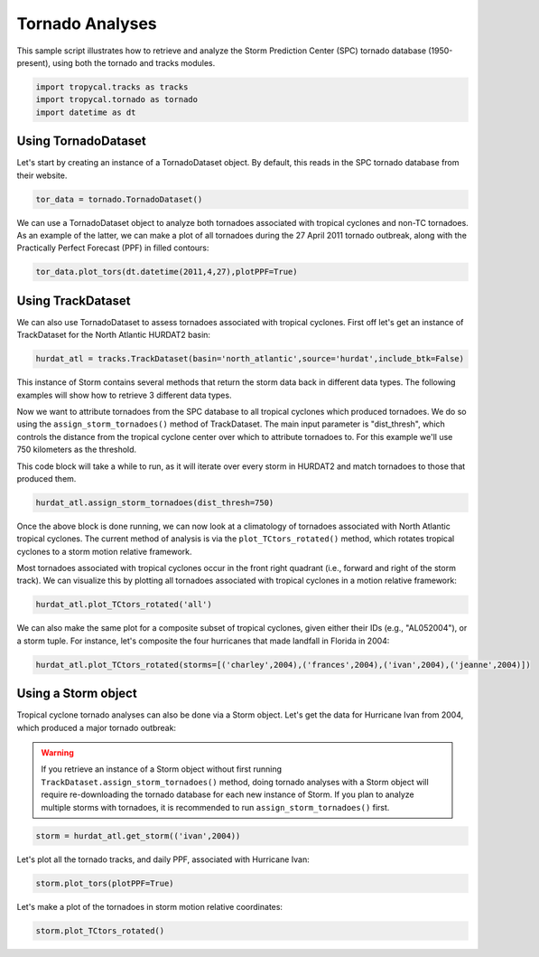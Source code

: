 ################
Tornado Analyses
################

This sample script illustrates how to retrieve and analyze the Storm Prediction Center (SPC) tornado database (1950-present), using both the tornado and tracks modules.

.. code-block:: python

    import tropycal.tracks as tracks
    import tropycal.tornado as tornado
    import datetime as dt

Using TornadoDataset
--------------------
Let's start by creating an instance of a TornadoDataset object. By default, this reads in the SPC tornado database from their website.

.. code-block:: python

    tor_data = tornado.TornadoDataset()
    
We can use a TornadoDataset object to analyze both tornadoes associated with tropical cyclones and non-TC tornadoes. As an example of the latter, we can make a plot of all tornadoes during the 27 April 2011 tornado outbreak, along with the Practically Perfect Forecast (PPF) in filled contours:

.. code-block:: python

    tor_data.plot_tors(dt.datetime(2011,4,27),plotPPF=True)

.. image:: ../_static/tornado_example_1.png
   :width: 75%
   :align: center

Using TrackDataset
------------------
We can also use TornadoDataset to assess tornadoes associated with tropical cyclones. First off let's get an instance of TrackDataset for the North Atlantic HURDAT2 basin:

.. code-block:: python

    hurdat_atl = tracks.TrackDataset(basin='north_atlantic',source='hurdat',include_btk=False)

This instance of Storm contains several methods that return the storm data back in different data types. The following examples will show how to retrieve 3 different data types.

Now we want to attribute tornadoes from the SPC database to all tropical cyclones which produced tornadoes. We do so using the ``assign_storm_tornadoes()`` method of TrackDataset. The main input parameter is "dist_thresh", which controls the distance from the tropical cyclone center over which to attribute tornadoes to. For this example we'll use 750 kilometers as the threshold.

This code block will take a while to run, as it will iterate over every storm in HURDAT2 and match tornadoes to those that produced them.

.. code-block:: python

    hurdat_atl.assign_storm_tornadoes(dist_thresh=750)

Once the above block is done running, we can now look at a climatology of tornadoes associated with North Atlantic tropical cyclones. The current method of analysis is via the ``plot_TCtors_rotated()`` method, which rotates tropical cyclones to a storm motion relative framework.

Most tornadoes associated with tropical cyclones occur in the front right quadrant (i.e., forward and right of the storm track). We can visualize this by plotting all tornadoes associated with tropical cyclones in a motion relative framework:

.. code-block:: python

    hurdat_atl.plot_TCtors_rotated('all')

.. image:: ../_static/tornado_example_2.png
   :width: 75%
   :align: center

We can also make the same plot for a composite subset of tropical cyclones, given either their IDs (e.g., "AL052004"), or a storm tuple. For instance, let's composite the four hurricanes that made landfall in Florida in 2004:

.. code-block:: python

    hurdat_atl.plot_TCtors_rotated(storms=[('charley',2004),('frances',2004),('ivan',2004),('jeanne',2004)])

.. image:: ../_static/tornado_example_3.png
   :width: 75%
   :align: center

Using a Storm object
--------------------

Tropical cyclone tornado analyses can also be done via a Storm object. Let's get the data for Hurricane Ivan from 2004, which produced a major tornado outbreak:

.. warning::

    If you retrieve an instance of a Storm object without first running ``TrackDataset.assign_storm_tornadoes()`` method, doing tornado analyses with a Storm object will require re-downloading the tornado database for each new instance of Storm. If you plan to analyze multiple storms with tornadoes, it is recommended to run ``assign_storm_tornadoes()`` first.

.. code-block:: python

    storm = hurdat_atl.get_storm(('ivan',2004))

Let's plot all the tornado tracks, and daily PPF, associated with Hurricane Ivan:

.. code-block:: python

    storm.plot_tors(plotPPF=True)

.. image:: ../_static/tornado_example_4.png
   :width: 75%
   :align: center

Let's make a plot of the tornadoes in storm motion relative coordinates:

.. code-block:: python

    storm.plot_TCtors_rotated()

.. image:: ../_static/tornado_example_5.png
   :width: 75%
   :align: center
